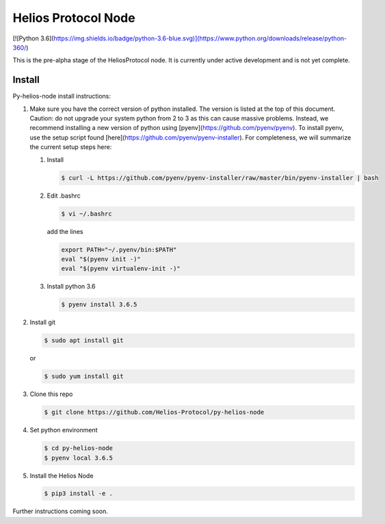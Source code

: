 ====================
Helios Protocol Node
====================

[![Python 3.6](https://img.shields.io/badge/python-3.6-blue.svg)](https://www.python.org/downloads/release/python-360/)

This is the pre-alpha stage of the HeliosProtocol node. It is currently under active development and is not yet complete.

Install
-------


Py-helios-node install instructions:

1)  Make sure you have the correct version of python installed.
    The version is listed at the top of this document. Caution:
    do not upgrade your system python from 2 to 3 as this can cause
    massive problems. Instead, we recommend installing a new version
    of python using [pyenv](https://github.com/pyenv/pyenv). To install
    pyenv, use the setup script found [here](https://github.com/pyenv/pyenv-installer).
    For completeness, we will summarize the current setup steps here:

    1)  Install

        .. code:: bash

            $ curl -L https://github.com/pyenv/pyenv-installer/raw/master/bin/pyenv-installer | bash

    2)  Edit .bashrc

        .. code:: bash

            $ vi ~/.bashrc

        add the lines

        .. code:: bash

            export PATH="~/.pyenv/bin:$PATH"
            eval "$(pyenv init -)"
            eval "$(pyenv virtualenv-init -)"


    3)  Install python 3.6

        .. code:: bash

            $ pyenv install 3.6.5

2)  Install git

    .. code:: bash

                $ sudo apt install git

    or

    .. code:: bash

        $ sudo yum install git

3)  Clone this repo

    .. code:: bash

        $ git clone https://github.com/Helios-Protocol/py-helios-node


4)  Set python environment

    .. code:: bash

        $ cd py-helios-node
        $ pyenv local 3.6.5


5)  Install the Helios Node

    .. code:: bash

        $ pip3 install -e .


Further instructions coming soon.
